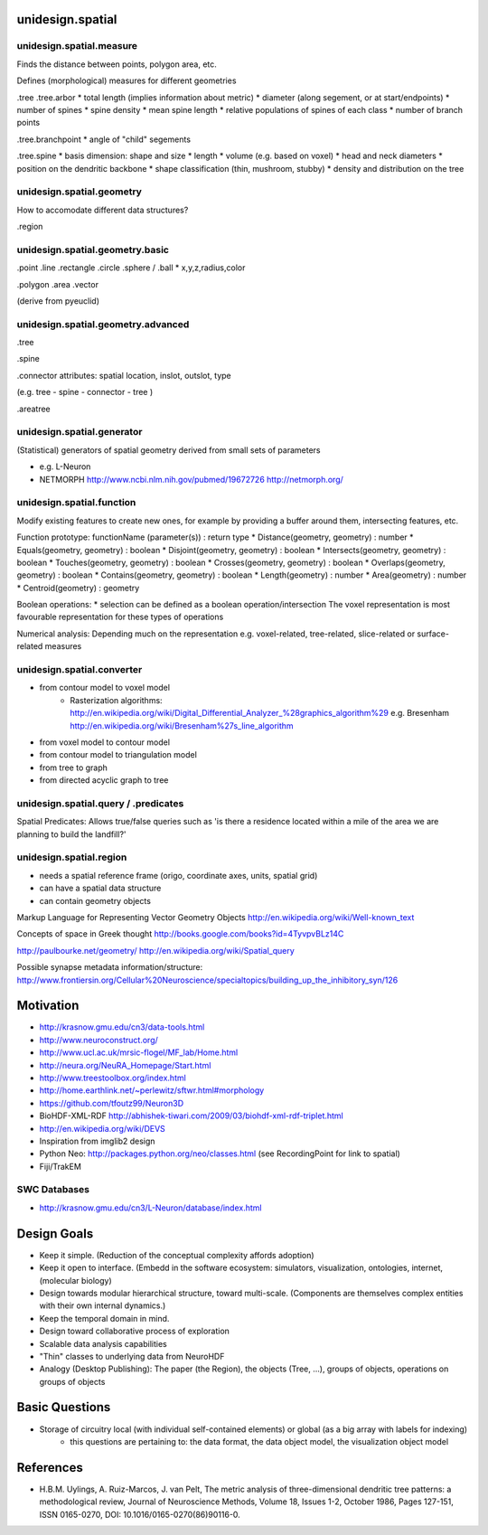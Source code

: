 unidesign.spatial
=================

unidesign.spatial.measure
-----------------------------
Finds the distance between points, polygon area, etc.

Defines (morphological) measures for different geometries

.tree
.tree.arbor
* total length (implies information about metric)
* diameter (along segement, or at start/endpoints)
* number of spines
* spine density
* mean spine length
* relative populations of spines of each class
* number of branch points

.tree.branchpoint
* angle of "child" segements

.tree.spine
* basis dimension: shape and size
* length
* volume (e.g. based on voxel)
* head and neck diameters
* position on the dendritic backbone
* shape classification (thin, mushroom, stubby)
* density and distribution on the tree



unidesign.spatial.geometry
--------------------------
How to accomodate different data structures?

.region


unidesign.spatial.geometry.basic
--------------------------------

.point
.line
.rectangle
.circle
.sphere / .ball
* x,y,z,radius,color

.polygon
.area
.vector

(derive from pyeuclid)

unidesign.spatial.geometry.advanced
-----------------------------------

.tree

.spine

.connector
attributes: spatial location, inslot, outslot, type

(e.g. tree - spine - connector - tree )

.areatree


unidesign.spatial.generator
---------------------------
(Statistical) generators of spatial geometry derived from small sets of parameters

* e.g. L-Neuron
* NETMORPH http://www.ncbi.nlm.nih.gov/pubmed/19672726 http://netmorph.org/

unidesign.spatial.function
--------------------------
Modify existing features to create new ones, for example by providing a buffer around them, intersecting features, etc.

Function prototype: functionName (parameter(s)) : return type
* Distance(geometry, geometry) : number
* Equals(geometry, geometry) : boolean
* Disjoint(geometry, geometry) : boolean
* Intersects(geometry, geometry) : boolean
* Touches(geometry, geometry) : boolean
* Crosses(geometry, geometry) : boolean
* Overlaps(geometry, geometry) : boolean
* Contains(geometry, geometry) : boolean
* Length(geometry) : number
* Area(geometry) : number
* Centroid(geometry) : geometry

Boolean operations:
* selection can be defined as a boolean operation/intersection
The voxel representation is most favourable representation for these types of operations

Numerical analysis: Depending much on the representation
e.g. voxel-related, tree-related, slice-related or surface-related measures

unidesign.spatial.converter
---------------------------

* from contour model to voxel model
    * Rasterization algorithms: http://en.wikipedia.org/wiki/Digital_Differential_Analyzer_%28graphics_algorithm%29
      e.g. Bresenham http://en.wikipedia.org/wiki/Bresenham%27s_line_algorithm

* from voxel model to contour model

* from contour model to triangulation model

* from tree to graph

* from directed acyclic graph to tree

unidesign.spatial.query / .predicates
-----------------------
Spatial Predicates: Allows true/false queries such as 'is there a residence located within a mile of the area we are planning to build the landfill?'

unidesign.spatial.region
------------------------
* needs a spatial reference frame (origo, coordinate axes, units, spatial grid)
* can have a spatial data structure
* can contain geometry objects

Markup Language for Representing Vector Geometry Objects
http://en.wikipedia.org/wiki/Well-known_text

Concepts of space in Greek thought
http://books.google.com/books?id=4TyvpvBLz14C

http://paulbourke.net/geometry/
http://en.wikipedia.org/wiki/Spatial_query

Possible synapse metadata information/structure:
http://www.frontiersin.org/Cellular%20Neuroscience/specialtopics/building_up_the_inhibitory_syn/126

Motivation
==========
* http://krasnow.gmu.edu/cn3/data-tools.html
* http://www.neuroconstruct.org/
* http://www.ucl.ac.uk/mrsic-flogel/MF_lab/Home.html
* http://neura.org/NeuRA_Homepage/Start.html
* http://www.treestoolbox.org/index.html
* http://home.earthlink.net/~perlewitz/sftwr.html#morphology
* https://github.com/tfoutz99/Neuron3D
* BioHDF-XML-RDF http://abhishek-tiwari.com/2009/03/biohdf-xml-rdf-triplet.html
* http://en.wikipedia.org/wiki/DEVS
* Inspiration from imglib2 design
* Python Neo: http://packages.python.org/neo/classes.html (see RecordingPoint for link to spatial)
* Fiji/TrakEM

SWC Databases
-------------
* http://krasnow.gmu.edu/cn3/L-Neuron/database/index.html

Design Goals
============
* Keep it simple. (Reduction of the conceptual complexity affords adoption)
* Keep it open to interface. (Embedd in the software ecosystem: simulators, visualization, ontologies, internet, (molecular biology)
* Design towards modular hierarchical structure, toward multi-scale. (Components are themselves complex entities with their own internal dynamics.)
* Keep the temporal domain in mind.
* Design toward collaborative process of exploration
* Scalable data analysis capabilities
* "Thin" classes to underlying data from NeuroHDF
* Analogy (Desktop Publishing): The paper (the Region), the objects (Tree, ...), groups of objects, operations on groups of objects

Basic Questions
===============
* Storage of circuitry local (with individual self-contained elements) or global (as a big array with labels for indexing)
    * this questions are pertaining to: the data format, the data object model, the visualization object model


References
==========
* H.B.M. Uylings, A. Ruiz-Marcos, J. van Pelt, The metric analysis of three-dimensional dendritic tree patterns: a methodological review, Journal of Neuroscience Methods, Volume 18, Issues 1-2, October 1986, Pages 127-151, ISSN 0165-0270, DOI: 10.1016/0165-0270(86)90116-0.

